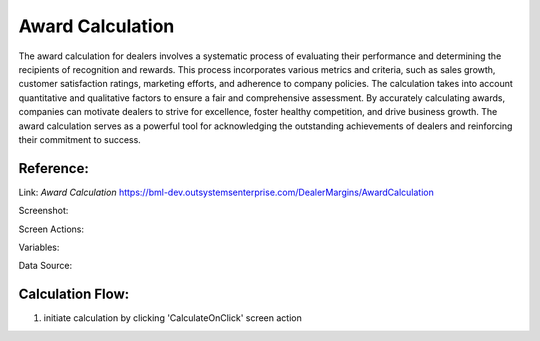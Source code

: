 .. _award_calculation:

Award Calculation
=================

The award calculation for dealers involves a systematic process of evaluating their performance and determining the recipients of recognition and rewards. This process incorporates various metrics and criteria, such as sales growth, customer satisfaction ratings, marketing efforts, and adherence to company policies. The calculation takes into account quantitative and qualitative factors to ensure a fair and comprehensive assessment. By accurately calculating awards, companies can motivate dealers to strive for excellence, foster healthy competition, and drive business growth. The award calculation serves as a powerful tool for acknowledging the outstanding achievements of dealers and reinforcing their commitment to success.

Reference:
----------

Link: `Award Calculation` https://bml-dev.outsystemsenterprise.com/DealerMargins/AwardCalculation

Screenshot:

.. image:: images/Screens/Award_Calculation/award_calculation.png
   :width: 600

Screen Actions:

.. image:: images/Screens/Award_Calculation/Screen_Actions.png
   :width: 400

Variables:

.. image:: images/Screens/Award_Calculation/Screen_Variable.png
   :width: 400

Data Source:

.. image:: images/Screens/Award_Calculation/Screen_Data.png
   :width: 400

Calculation Flow:
-----------------

#. initiate calculation by clicking 'CalculateOnClick' screen action

.. image:: images/Screens/Award_Calculation/CalculateOnClick.png
   :width: 600